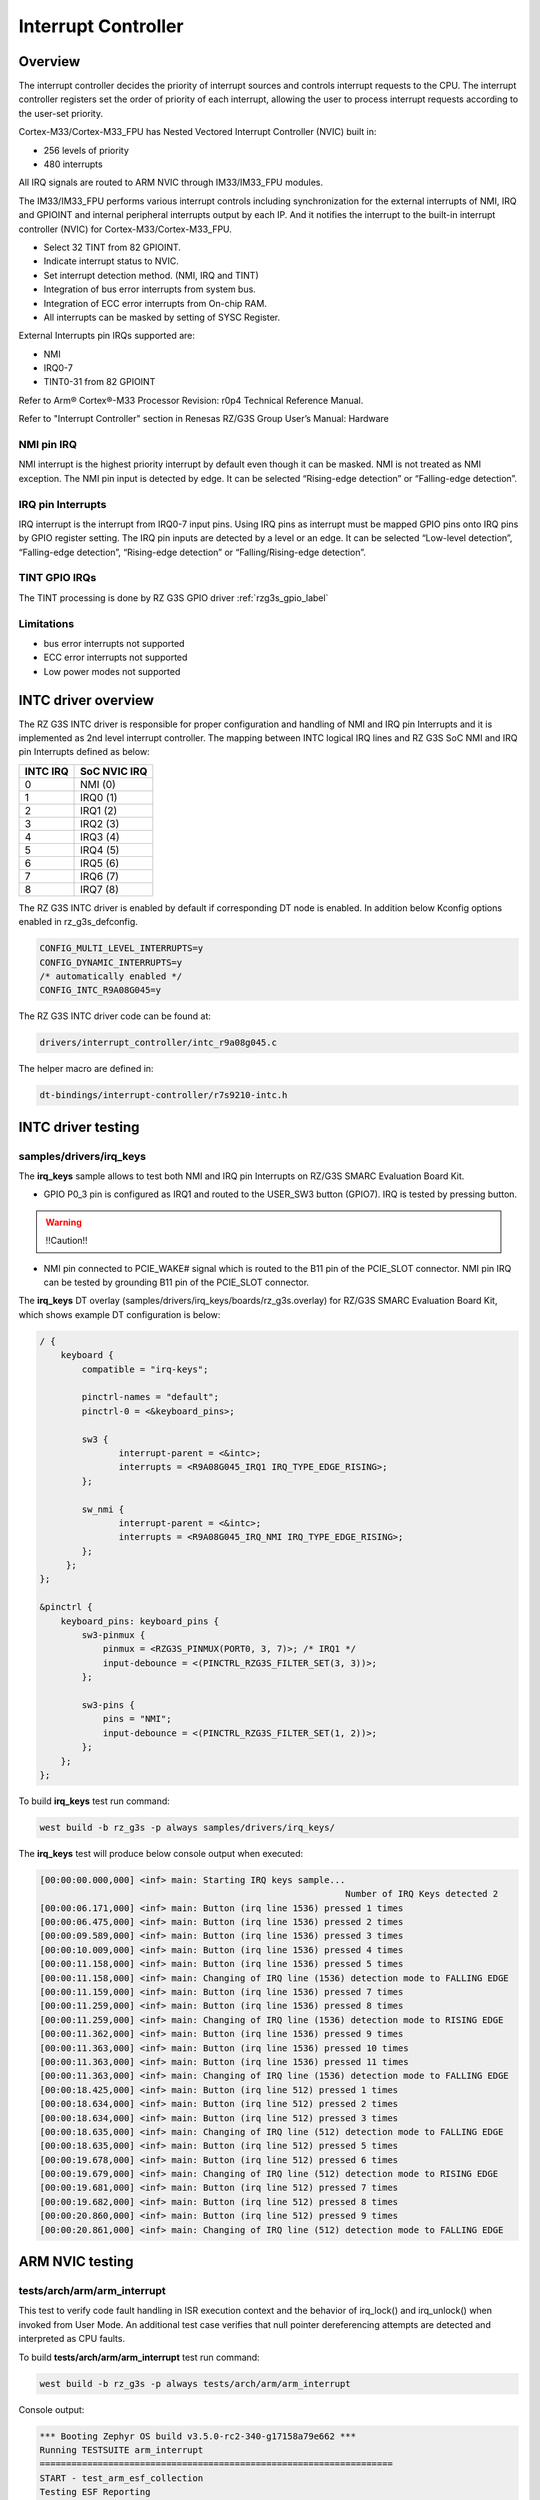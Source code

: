 Interrupt Controller
====================

Overview
--------

The interrupt controller decides the priority of interrupt sources and controls interrupt requests to the CPU.
The interrupt controller registers set the order of priority of each interrupt, allowing the user to process interrupt
requests according to the user-set priority.

Cortex-M33/Cortex-M33_FPU has Nested Vectored Interrupt Controller (NVIC) built in:

* 256 levels of priority
* 480 interrupts

All IRQ signals are routed to ARM NVIC through IM33/IM33_FPU modules.

The IM33/IM33_FPU performs various interrupt controls including synchronization for the external interrupts of NMI, IRQ
and GPIOINT and internal peripheral interrupts output by each IP.
And it notifies the interrupt to the built-in interrupt controller (NVIC) for Cortex-M33/Cortex-M33_FPU.

* Select 32 TINT from 82 GPIOINT.
* Indicate interrupt status to NVIC.
* Set interrupt detection method. (NMI, IRQ and TINT)
* Integration of bus error interrupts from system bus.
* Integration of ECC error interrupts from On-chip RAM.
* All interrupts can be masked by setting of SYSC Register.

External Interrupts pin IRQs supported are:

* NMI
* IRQ0-7
* TINT0-31 from 82 GPIOINT

Refer to Arm® Cortex®-M33 Processor Revision: r0p4 Technical Reference Manual.

Refer to "Interrupt Controller" section in Renesas RZ/G3S Group User’s Manual: Hardware

NMI pin IRQ
```````````

NMI interrupt is the highest priority interrupt by default even though it can be masked.
NMI is not treated as NMI exception.
The NMI pin input is detected by edge.
It can be selected “Rising-edge detection” or “Falling-edge detection”.

IRQ pin Interrupts
``````````````````

IRQ interrupt is the interrupt from IRQ0-7 input pins.
Using IRQ pins as interrupt must be mapped GPIO pins onto IRQ pins by GPIO register setting.
The IRQ pin inputs are detected by a level or an edge. It can be selected “Low-level detection”, “Falling-edge
detection”, “Rising-edge detection” or “Falling/Rising-edge detection”.

TINT GPIO IRQs
``````````````

The TINT processing is done by RZ G3S GPIO driver :ref:`rzg3s_gpio_label`

Limitations
```````````

* bus error interrupts not supported
* ECC error interrupts not supported
* Low power modes not supported

INTC driver overview
--------------------

The RZ G3S INTC driver is responsible for proper configuration and handling
of NMI and IRQ pin Interrupts and it is implemented as 2nd level interrupt controller.
The mapping between INTC logical IRQ lines and RZ G3S SoC NMI and IRQ pin Interrupts defined as below:

+---------+---------------+
| INTC IRQ|  SoC NVIC IRQ |
+=========+===============+
| 0       | NMI  (0)      |
+---------+---------------+
| 1       | IRQ0 (1)      |
+---------+---------------+
| 2       | IRQ1 (2)      |
+---------+---------------+
| 3       | IRQ2 (3)      |
+---------+---------------+
| 4       | IRQ3 (4)      |
+---------+---------------+
| 5       | IRQ4 (5)      |
+---------+---------------+
| 6       | IRQ5 (6)      |
+---------+---------------+
| 7       | IRQ6 (7)      |
+---------+---------------+
| 8       | IRQ7 (8)      |
+---------+---------------+

The RZ G3S INTC driver is enabled by default if corresponding DT node is enabled.
In addition below Kconfig options enabled in rz_g3s_defconfig.

.. code-block:: text

    CONFIG_MULTI_LEVEL_INTERRUPTS=y
    CONFIG_DYNAMIC_INTERRUPTS=y
    /* automatically enabled */
    CONFIG_INTC_R9A08G045=y

The RZ G3S INTC driver code can be found at:

.. code-block:: text

    drivers/interrupt_controller/intc_r9a08g045.c

The helper macro are defined in:

.. code-block:: text

    dt-bindings/interrupt-controller/r7s9210-intc.h


INTC driver testing
-------------------

samples/drivers/irq_keys
````````````````````````

The **irq_keys** sample allows to test both NMI and IRQ pin Interrupts on RZ/G3S SMARC Evaluation Board Kit.


* GPIO P0_3 pin is configured as IRQ1 and routed to the USER_SW3 button (GPIO7). IRQ is tested by pressing button.

.. warning:: !!Caution!!

* NMI pin connected to PCIE_WAKE# signal which is routed to the B11 pin of the PCIE_SLOT connector.
  NMI pin IRQ can be tested by grounding B11 pin of the PCIE_SLOT connector.

The **irq_keys** DT overlay (samples/drivers/irq_keys/boards/rz_g3s.overlay) for RZ/G3S SMARC Evaluation Board Kit,
which shows example DT configuration is below:

.. code-block:: dts

    / {
        keyboard {
            compatible = "irq-keys";

            pinctrl-names = "default";
            pinctrl-0 = <&keyboard_pins>;

            sw3 {
                   interrupt-parent = <&intc>;
                   interrupts = <R9A08G045_IRQ1 IRQ_TYPE_EDGE_RISING>;
            };

            sw_nmi {
                   interrupt-parent = <&intc>;
                   interrupts = <R9A08G045_IRQ_NMI IRQ_TYPE_EDGE_RISING>;
            };
         };
    };

    &pinctrl {
        keyboard_pins: keyboard_pins {
            sw3-pinmux {
                pinmux = <RZG3S_PINMUX(PORT0, 3, 7)>; /* IRQ1 */
                input-debounce = <(PINCTRL_RZG3S_FILTER_SET(3, 3))>;
            };

            sw3-pins {
                pins = "NMI";
                input-debounce = <(PINCTRL_RZG3S_FILTER_SET(1, 2))>;
            };
        };
    };

To build **irq_keys** test run command:

.. code-block:: bash

    west build -b rz_g3s -p always samples/drivers/irq_keys/

The **irq_keys** test will produce below console output when executed:

.. code-block:: console

    [00:00:00.000,000] <inf> main: Starting IRQ keys sample...
                                                              Number of IRQ Keys detected 2
    [00:00:06.171,000] <inf> main: Button (irq line 1536) pressed 1 times
    [00:00:06.475,000] <inf> main: Button (irq line 1536) pressed 2 times
    [00:00:09.589,000] <inf> main: Button (irq line 1536) pressed 3 times
    [00:00:10.009,000] <inf> main: Button (irq line 1536) pressed 4 times
    [00:00:11.158,000] <inf> main: Button (irq line 1536) pressed 5 times
    [00:00:11.158,000] <inf> main: Changing of IRQ line (1536) detection mode to FALLING EDGE
    [00:00:11.159,000] <inf> main: Button (irq line 1536) pressed 7 times
    [00:00:11.259,000] <inf> main: Button (irq line 1536) pressed 8 times
    [00:00:11.259,000] <inf> main: Changing of IRQ line (1536) detection mode to RISING EDGE
    [00:00:11.362,000] <inf> main: Button (irq line 1536) pressed 9 times
    [00:00:11.363,000] <inf> main: Button (irq line 1536) pressed 10 times
    [00:00:11.363,000] <inf> main: Button (irq line 1536) pressed 11 times
    [00:00:11.363,000] <inf> main: Changing of IRQ line (1536) detection mode to FALLING EDGE
    [00:00:18.425,000] <inf> main: Button (irq line 512) pressed 1 times
    [00:00:18.634,000] <inf> main: Button (irq line 512) pressed 2 times
    [00:00:18.634,000] <inf> main: Button (irq line 512) pressed 3 times
    [00:00:18.635,000] <inf> main: Changing of IRQ line (512) detection mode to FALLING EDGE
    [00:00:18.635,000] <inf> main: Button (irq line 512) pressed 5 times
    [00:00:19.678,000] <inf> main: Button (irq line 512) pressed 6 times
    [00:00:19.679,000] <inf> main: Changing of IRQ line (512) detection mode to RISING EDGE
    [00:00:19.681,000] <inf> main: Button (irq line 512) pressed 7 times
    [00:00:19.682,000] <inf> main: Button (irq line 512) pressed 8 times
    [00:00:20.860,000] <inf> main: Button (irq line 512) pressed 9 times
    [00:00:20.861,000] <inf> main: Changing of IRQ line (512) detection mode to FALLING EDGE

ARM NVIC testing
----------------

tests/arch/arm/arm_interrupt
````````````````````````````

This test to verify code fault handling in ISR execution context and the behavior of irq_lock() and irq_unlock()
when invoked from User Mode. An additional test case verifies that null pointer dereferencing
attempts are detected and interpreted as CPU faults.

To build **tests/arch/arm/arm_interrupt** test run command:

.. code-block:: bash

    west build -b rz_g3s -p always tests/arch/arm/arm_interrupt

Console output:

.. code-block:: console

    *** Booting Zephyr OS build v3.5.0-rc2-340-g17158a79e662 ***
    Running TESTSUITE arm_interrupt
    ===================================================================
    START - test_arm_esf_collection
    Testing ESF Reporting
    E: ***** USAGE FAULT *****
    E:   Attempt to execute undefined instruction
    E: r0/a1:  0x00000000  r1/a2:  0x00000001  r2/a3:  0x00000002
    E: r3/a4:  0x00000003 r12/ip:  0x0000000c r14/lr:  0x0000000f
    E:  xpsr:  0x01000000
    E: Faulting instruction address (r15/pc): 0x0002ec68
    E: >>> ZEPHYR FATAL ERROR 0: CPU exception on CPU 0
    E: Current thread: 0x20050080 (unknown)
    Caught system error -- reason 0
     PASS - test_arm_esf_collection in 0.038 seconds
    ===================================================================
    START - test_arm_interrupt
    Available IRQ line: 479
    E: >>> ZEPHYR FATAL ERROR 1: Unhandled interrupt on CPU 0
    E: Current thread: 0x20050140 (test_arm_interrupt)
    Caught system error -- reason 1
    E: r0/a1:  0x00000003  r1/a2:  0x20054944  r2/a3:  0x00000003
    E: r3/a4:  0x200539a0 r12/ip:  0x00000008 r14/lr:  0x000255cf
    E:  xpsr:  0x610001ef
    E: Faulting instruction address (r15/pc): 0x00023de2
    E: >>> ZEPHYR FATAL ERROR 3: Kernel oops on CPU 0
    E: Fault during interrupt handling

    E: Current thread: 0x20050140 (test_arm_interrupt)
    Caught system error -- reason 3
    E: r0/a1:  0x00000004  r1/a2:  0x20054944  r2/a3:  0x00000004
    E: r3/a4:  0x200539a0 r12/ip:  0x00000000 r14/lr:  0x000255cf
    E:  xpsr:  0x610001ef
    E: Faulting instruction address (r15/pc): 0x00023e00
    E: >>> ZEPHYR FATAL ERROR 4: Kernel panic on CPU 0
    E: Fault during interrupt handling

    E: Current thread: 0x20050140 (test_arm_interrupt)
    Caught system error -- reason 4
    ASSERTION FAIL [0] @ WEST_TOPDIR/zephyr/tests/arch/arm/arm_interrupt/src/arm_interrupt.c:225
    Intentional assert

    E: r0/a1:  0x00000004  r1/a2:  0x000000e1  r2/a3:  0x20050140
    E: r3/a4:  0x000001ef r12/ip:  0x00000000 r14/lr:  0x000255cf
    E:  xpsr:  0x610001ef
    E: Faulting instruction address (r15/pc): 0x0002ef54
    E: >>> ZEPHYR FATAL ERROR 4: Kernel panic on CPU 0
    E: Fault during interrupt handling

    E: Current thread: 0x20050140 (test_arm_interrupt)
    Caught system error -- reason 4
    E: ***** USAGE FAULT *****
    E:   Stack overflow (context area not valid)
    E: r0/a1:  0x00000000  r1/a2:  0x00000000  r2/a3:  0x000240b6
    E: r3/a4:  0x01000000 r12/ip:  0x00000000 r14/lr:  0x00000000
    E:  xpsr:  0x00000000
    E: Faulting instruction address (r15/pc): 0x00000000
    E: >>> ZEPHYR FATAL ERROR 2: Stack overflow on CPU 0
    E: Current thread: 0x20050140 (test_arm_interrupt)
    Caught system error -- reason 2
     PASS - test_arm_interrupt in 0.161 seconds
    ===================================================================
    START - test_arm_null_pointer_exception
    E: ***** MPU FAULT *****
    E:   Data Access Violation
    E:   MMFAR Address: 0x4
    E: r0/a1:  0x00000000  r1/a2:  0x00030054  r2/a3:  0x00000000
    E: r3/a4:  0x00000000 r12/ip:  0x00030040 r14/lr:  0x0002ec1f
    E:  xpsr:  0x61000000
    E: Faulting instruction address (r15/pc): 0x00023cae
    E: >>> ZEPHYR FATAL ERROR 0: CPU exception on CPU 0
    E: Current thread: 0x20050140 (test_arm_null_pointer_exception)
    Caught system error -- reason 0
     PASS - test_arm_null_pointer_exception in 0.038 seconds
    ===================================================================
    START - test_arm_user_interrupt
     PASS - test_arm_user_interrupt in 0.001 seconds
    ===================================================================
    TESTSUITE arm_interrupt succeeded

    ------ TESTSUITE SUMMARY START ------

    SUITE PASS - 100.00% [arm_interrupt]: pass = 4, fail = 0, skip = 0, total = 4 duration = 0.238 seconds
     - PASS - [arm_interrupt.test_arm_esf_collection] duration = 0.038 seconds
     - PASS - [arm_interrupt.test_arm_interrupt] duration = 0.161 seconds
     - PASS - [arm_interrupt.test_arm_null_pointer_exception] duration = 0.038 seconds
     - PASS - [arm_interrupt.test_arm_user_interrupt] duration = 0.001 seconds

    ------ TESTSUITE SUMMARY END ------

    ===================================================================
    PROJECT EXECUTION SUCCESSFUL

.. raw:: latex

    \newpage

